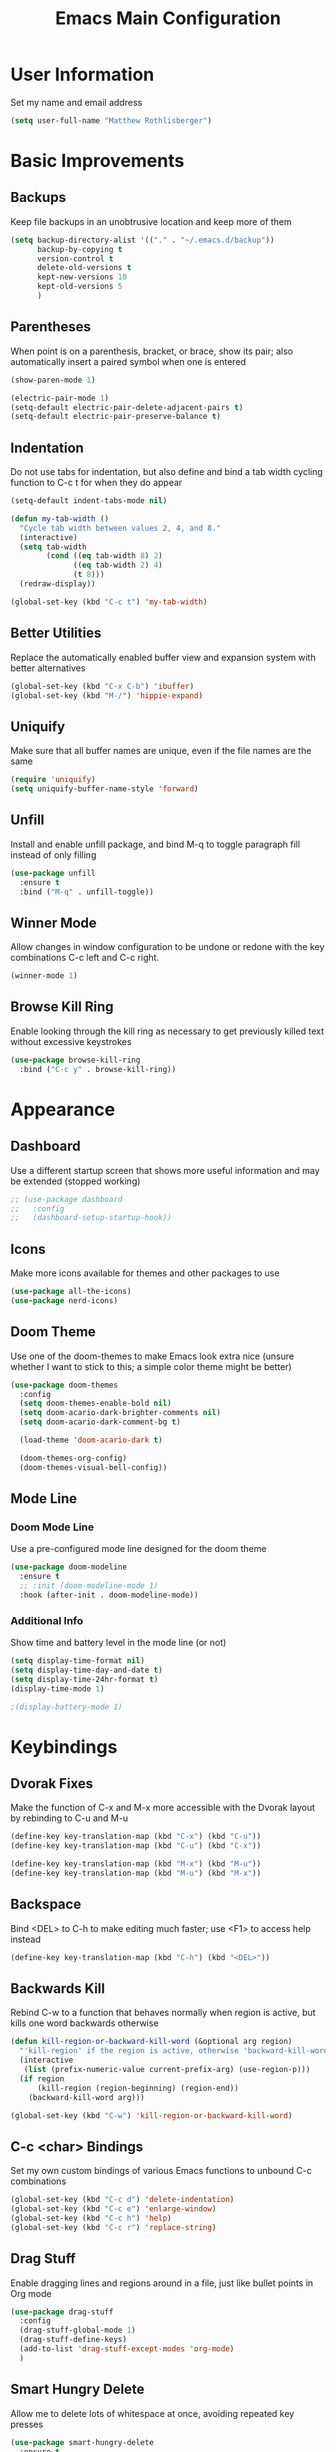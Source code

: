 #+TITLE: Emacs Main Configuration
#+STARTUP: overview

* User Information
Set my name and email address

#+BEGIN_SRC emacs-lisp
(setq user-full-name "Matthew Rothlisberger")
#+END_SRC

* Basic Improvements
** Backups
Keep file backups in an unobtrusive location and keep more of them

#+BEGIN_SRC emacs-lisp
(setq backup-directory-alist '(("." . "~/.emacs.d/backup"))
      backup-by-copying t
      version-control t
      delete-old-versions t
      kept-new-versions 10
      kept-old-versions 5
      )
#+END_SRC

** Parentheses
When point is on a parenthesis, bracket, or brace, show its pair; also
automatically insert a paired symbol when one is entered

#+BEGIN_SRC emacs-lisp
(show-paren-mode 1)

(electric-pair-mode 1)
(setq-default electric-pair-delete-adjacent-pairs t)
(setq-default electric-pair-preserve-balance t)
#+END_SRC

** Indentation
Do not use tabs for indentation, but also define and bind a tab width
cycling function to C-c t for when they do appear

#+BEGIN_SRC emacs-lisp
(setq-default indent-tabs-mode nil)

(defun my-tab-width ()
  "Cycle tab width between values 2, 4, and 8."
  (interactive)
  (setq tab-width
        (cond ((eq tab-width 8) 2)
              ((eq tab-width 2) 4)
              (t 8)))
  (redraw-display))

(global-set-key (kbd "C-c t") 'my-tab-width)
#+END_SRC

** Better Utilities 
Replace the automatically enabled buffer view and expansion system
with better alternatives

#+BEGIN_SRC emacs-lisp
(global-set-key (kbd "C-x C-b") 'ibuffer)
(global-set-key (kbd "M-/") 'hippie-expand)
#+END_SRC

** Uniquify
Make sure that all buffer names are unique, even if the file names are
the same

#+BEGIN_SRC emacs-lisp
(require 'uniquify)
(setq uniquify-buffer-name-style 'forward)
#+END_SRC

** Unfill
Install and enable unfill package, and bind M-q to toggle paragraph
fill instead of only filling

#+BEGIN_SRC emacs-lisp
(use-package unfill
  :ensure t
  :bind ("M-q" . unfill-toggle))
#+END_SRC

** Winner Mode
Allow changes in window configuration to be undone or redone with the
key combinations C-c left and C-c right.

#+BEGIN_SRC emacs-lisp
(winner-mode 1)
#+END_SRC

** Browse Kill Ring
Enable looking through the kill ring as necessary to get previously
killed text without excessive keystrokes

#+BEGIN_SRC emacs-lisp
(use-package browse-kill-ring
  :bind ("C-c y" . browse-kill-ring))
#+END_SRC

* Appearance
** Dashboard
Use a different startup screen that shows more useful information and
may be extended (stopped working)

#+BEGIN_SRC emacs-lisp
;; (use-package dashboard
;;   :config
;;   (dashboard-setup-startup-hook))
#+END_SRC

** Icons
Make more icons available for themes and other packages to use

#+BEGIN_SRC emacs-lisp
(use-package all-the-icons)
(use-package nerd-icons)
#+END_SRC

** Doom Theme
Use one of the doom-themes to make Emacs look extra nice (unsure
whether I want to stick to this; a simple color theme might be better)

#+BEGIN_SRC emacs-lisp
(use-package doom-themes
  :config
  (setq doom-themes-enable-bold nil)
  (setq doom-acario-dark-brighter-comments nil)
  (setq doom-acario-dark-comment-bg t)

  (load-theme 'doom-acario-dark t)

  (doom-themes-org-config)
  (doom-themes-visual-bell-config))

#+END_SRC

** Mode Line
*** Doom Mode Line
Use a pre-configured mode line designed for the doom theme

#+BEGIN_SRC emacs-lisp
(use-package doom-modeline
  :ensure t
  ;; :init (doom-modeline-mode 1)
  :hook (after-init . doom-modeline-mode))
#+END_SRC

*** Additional Info
Show time and battery level in the mode line (or not)

#+BEGIN_SRC emacs-lisp
(setq display-time-format nil)
(setq display-time-day-and-date t)
(setq display-time-24hr-format t)
(display-time-mode 1)

;(display-battery-mode 1)
#+END_SRC

* Keybindings
** Dvorak Fixes
Make the function of C-x and M-x more accessible with the Dvorak
layout by rebinding to C-u and M-u

#+BEGIN_SRC emacs-lisp
(define-key key-translation-map (kbd "C-x") (kbd "C-u"))
(define-key key-translation-map (kbd "C-u") (kbd "C-x"))

(define-key key-translation-map (kbd "M-x") (kbd "M-u"))
(define-key key-translation-map (kbd "M-u") (kbd "M-x"))
#+END_SRC

** Backspace
Bind <DEL> to C-h to make editing much faster; use <F1> to access help
instead

#+BEGIN_SRC emacs-lisp
(define-key key-translation-map (kbd "C-h") (kbd "<DEL>"))
#+END_SRC

** Backwards Kill
Rebind C-w to a function that behaves normally when region is active,
but kills one word backwards otherwise

#+BEGIN_SRC emacs-lisp
(defun kill-region-or-backward-kill-word (&optional arg region)
  "'kill-region' if the region is active, otherwise 'backward-kill-word'"
  (interactive
   (list (prefix-numeric-value current-prefix-arg) (use-region-p)))
  (if region
      (kill-region (region-beginning) (region-end))
    (backward-kill-word arg)))

(global-set-key (kbd "C-w") 'kill-region-or-backward-kill-word)
#+END_SRC

** C-c <char> Bindings
Set my own custom bindings of various Emacs functions to unbound C-c
combinations

#+BEGIN_SRC emacs-lisp
(global-set-key (kbd "C-c d") 'delete-indentation)
(global-set-key (kbd "C-c e") 'enlarge-window)
(global-set-key (kbd "C-c h") 'help)
(global-set-key (kbd "C-c r") 'replace-string)
#+END_SRC

** Drag Stuff
Enable dragging lines and regions around in a file, just like bullet
points in Org mode

#+BEGIN_SRC emacs-lisp
(use-package drag-stuff
  :config
  (drag-stuff-global-mode 1)
  (drag-stuff-define-keys)
  (add-to-list 'drag-stuff-except-modes 'org-mode)
  )
#+END_SRC

** Smart Hungry Delete
Allow me to delete lots of whitespace at once, avoiding repeated
key presses

#+BEGIN_SRC emacs-lisp
(use-package smart-hungry-delete
  :ensure t
  :bind (("<DEL>" . smart-hungry-delete-backward-char)
	 ("C-d" . smart-hungry-delete-forward-char))
  :defer nil ;; dont defer so we can add our functions to hooks 
  :config (smart-hungry-delete-add-default-hooks)
  )
#+END_SRC

* Major Mode Changes
** Text Mode
Automatically turn on spell check and auto fill in all text and org
mode buffers

#+BEGIN_SRC emacs-lisp
(add-hook 'text-mode-hook 'flyspell-mode)
(add-hook 'text-mode-hook 'turn-on-auto-fill)
#+END_SRC

** C Mode
Set the C tab offset to 4; also define a new C style that fits my
preferences, then set it to the default style

#+BEGIN_SRC emacs-lisp
(setq-default c-basic-offset 4)

(c-add-style "my-style"
             '("gnu"
               (c-basic-offset . 4)     ; Guessed value
               (c-offsets-alist
                (block-close . 0)       ; Guessed value
                (defun-block-intro . +) ; Guessed value
                (defun-close . 0)       ; Guessed value
                (defun-open . 0)        ; Guessed value
                (statement . 0)             ; Guessed value
                (statement-block-intro . +) ; Guessed value
                (substatement . +)      ; Guessed value
                (substatement-open . 0) ; Guessed value
                (topmost-intro . 0)     ; Guessed value
                (access-label . -)
                (annotation-top-cont . 0)
                (annotation-var-cont . +)
                (arglist-close . c-lineup-close-paren)
                (arglist-cont c-lineup-gcc-asm-reg 0)
                (arglist-cont-nonempty . c-lineup-arglist)
                (arglist-intro . c-lineup-arglist-intro-after-paren)
                (block-open . 0)
                (brace-entry-open . 0)
                (brace-list-close . 0)
                (brace-list-entry . c-lineup-under-anchor)
                (brace-list-intro . c-lineup-arglist-intro-after-paren)
                (brace-list-open . +)
                (c . c-lineup-C-comments)
                (case-label . 0)
                (catch-clause . 0)
                (class-close . 0)
                (class-open . 0)
                (comment-intro . c-lineup-comment)
                (composition-close . 0)
                (composition-open . 0)
                (cpp-define-intro c-lineup-cpp-define +)
                (cpp-macro . -1000)
                (cpp-macro-cont . +)
                (do-while-closure . 0)
                (else-clause . 0)
                (extern-lang-close . 0)
                (extern-lang-open . 0)
                (friend . 0)
                (func-decl-cont . +)
                (inclass . +)
                (incomposition . +)
                (inexpr-class . +)
                (inexpr-statement . +)
                (inextern-lang . +)
                (inher-cont . c-lineup-multi-inher)
                (inher-intro . +)
                (inlambda . c-lineup-inexpr-block)
                (inline-close . 0)
                (inline-open . 0)
                (inmodule . +)
                (innamespace . +)
                (knr-argdecl . 0)
                (knr-argdecl-intro . 5)
                (label . 0)
                (lambda-intro-cont . +)
                (member-init-cont . c-lineup-multi-inher)
                (member-init-intro . +)
                (module-close . 0)
                (module-open . 0)
                (namespace-close . 0)
                (namespace-open . 0)
                (objc-method-args-cont . c-lineup-ObjC-method-args)
                (objc-method-call-cont c-lineup-ObjC-method-call-colons c-lineup-ObjC-method-call +)
                (objc-method-intro .
                                   [0])
                (statement-case-intro . +)
                (statement-case-open . +)
                (statement-cont . +)
                (stream-op . c-lineup-streamop)
                (string . -1000)
                (substatement-label . 0)
                (template-args-cont c-lineup-template-args +)
                (topmost-intro-cont first c-lineup-topmost-intro-cont c-lineup-gnu-DEFUN-intro-cont))))

(setq c-default-style "my-style")
#+END_SRC

** GLSL Mode
Add a mode for GLSL shader programs

#+BEGIN_SRC emacs-lisp
(use-package glsl-mode)
#+END_SRC

** Lua Mode
Add and use a Lua mode for Emacs

#+BEGIN_SRC emacs-lisp
(use-package lua-mode)
#+END_SRC

** Elisp Mode
Set eldoc mode, to automatically show brief documentation of elisp
functions at point; also bind M-. in elisp mode to describe the
function at point

#+BEGIN_SRC emacs-lisp
(eldoc-mode 1)

(define-key emacs-lisp-mode-map
  (kbd "M-.") 'find-function-at-point)
#+END_SRC

** SQL Mode
Use sqlup to automatically change SQL keywords to uppercase while
typing, and blacklist any necessary words

#+BEGIN_SRC emacs-lisp
(use-package sqlup-mode
  :config
  (add-hook 'sql-mode-hook 'sqlup-mode)
  (add-hook 'sql-interactive-mode-hook 'sqlup-mode)

  (add-to-list 'sqlup-blacklist "name")
  (add-to-list 'sqlup-blacklist "schema"))
#+END_SRC

** YAML Mode
Add a mode for YAML configuration files, which are used by Jekyll

#+BEGIN_SRC emacs-lisp
(use-package yaml-mode
  :config
  (add-to-list 'auto-mode-alist '("\\.yml\\'" . yaml-mode)))
#+END_SRC

* Completions
** Ido
System for smart completion of file and buffer names: make sure full
ido functionality is installed, configure it, and turn it on

#+BEGIN_SRC emacs-lisp
(use-package ido-completing-read+
  :ensure t
  :config
  (setq ido-enable-flex-matching t)
  (setq ido-case-fold t)
  (ido-mode 1)
  (ido-everywhere 1)
  (ido-ubiquitous-mode 1))
#+END_SRC

** Amx
Much improved interface for M-x: Ensure installation and enable

#+BEGIN_SRC emacs-lisp
(use-package amx
  :ensure t
  :config
  (amx-mode 1))
#+END_SRC

** Company
Provides access to many in-buffer completions

#+BEGIN_SRC emacs-lisp
(use-package company
  :demand
  :bind (:map company-active-map
         ("RET" . nil)
         ("<return>" . nil)
         ("<tab>" . company-complete-selection)
         ("TAB" . company-complete-selection)
         ("C-n" . nil)
         ("C-p" . nil)
         ("M-n" . company-select-next)
         ("M-p" . company-select-previous))
  :bind (:map company-search-map
         ("C-n" . nil)
         ("C-p" . nil)
         ("M-n" . company-select-next)
         ("M-p" . company-select-previous))
  :init
  (setq company-idle-delay 0.3)
  (setq company-minimum-prefix-length 1)
  (setq company-selection-wrap-around t)
  :config
  (global-company-mode t))
#+END_SRC

* Navigation
** Ace Window
Set up quicker window switching than normal, for when more than two
are present; also set the face of the selection characters to be much
more visible

#+BEGIN_SRC emacs-lisp
(use-package ace-window
  :bind ("M-o" . ace-window)
  :custom-face
  (aw-leading-char-face ((t (:inherit ace-jump-face-foreground :foreground "yellow"
                                      :weight semi-bold :slant normal :underline nil :height 4.0))))
  :config
  (setq aw-keys '(?a ?h ?t ?s ?p ?k ?g ?r ?w))
  (setq aw-background t))
#+END_SRC

** Deadgrep
Fast text search using the ripgrep utility

#+BEGIN_SRC emacs-lisp
(use-package deadgrep
  :bind ("<f5>" . deadgrep))
#+END_SRC

** Smartparens

#+BEGIN_SRC emacs-lisp
(use-package smartparens)
(require 'smartparens-config)
#+END_SRC

* Org Mode
** Global Keybindings
Set recommended global keybindings for important org functions

#+BEGIN_SRC emacs-lisp
(global-set-key (kbd "C-c l") 'org-store-link)
(global-set-key (kbd "C-c a") 'org-agenda)
(global-set-key (kbd "C-c c") 'org-capture)
(global-set-key (kbd "C-c b") 'org-switchb)
#+END_SRC

** Layout Settings
Hide extraneous asterisks and enable pretty indentation for org
buffers

#+BEGIN_SRC emacs-lisp
(setq org-hide-leading-stars t)
(setq org-startup-indented t)
#+END_SRC

** Editing
Try to catch attempted edits to folded subtrees

#+BEGIN_SRC emacs-lisp
(setq org-catch-invisible-edits 'smart)
#+END_SRC

** Logging
Log time of completion for finished to do items

#+BEGIN_SRC emacs-lisp
(setq org-log-done 'time)
#+END_SRC

** Babel
Make sure that source code blocks in org files behave as they are
supposed to

#+BEGIN_SRC emacs-lisp
(setq org-src-fontify-natively t
      org-src-tab-acts-natively t
      org-confirm-babel-evaluate nil
      org-edit-src-content-indentation 0)
#+END_SRC

** Exports
*** Markdown
Require ox-md for Markdown exports from Org files.

Change a function from =ox-md.el= from a complex mess to simply return
true. This causes every headline to be given an anchor link when
exporting to markdown, regardless of whether it is linked to. I did
this to correct an issue where no anchor links are generated when the
table of contents is moved to a new location in the document.

#+BEGIN_SRC emacs-lisp
(require 'ox-md)
(defun org-md--headline-referred-p (headline info) t)
#+END_SRC

*** Hugo
Use ox-hugo to export, from a single org file, many pages of content
for a static site generated by Hugo. This allows me to write my
website pages and my blog in a much cleaner environment than many
separate markdown files.

#+BEGIN_SRC emacs-lisp
(use-package ox-hugo
  :after ox)
#+END_SRC

* Dired
** New Dired Buffers
Kill the current buffer when selecting a new directory to display.

#+BEGIN_SRC emacs-lisp
(setq dired-kill-when-opening-new-dired-buffer t)
#+END_SRC

** Dired-X
Use the additional features provided in dired-x, including C-x C-j to
jump back into dired

(Since Emacs 28, these handy commands are in dired by default)
#+BEGIN_SRC emacs-lisp
;; (add-hook 'dired-load-hook
;;                (lambda ()
;;                  (load "dired-x")))

;; (autoload 'dired-jump "dired-x"
;; "Jump to Dired buffer corresponding to current buffer." t)
     
;; (autoload 'dired-jump-other-window "dired-x"
;; "Like \\[dired-jump] (dired-jump) but in other window." t)

;; (define-key global-map "\C-x\C-j" 'dired-jump)
;; (define-key global-map "\C-x4\C-j" 'dired-jump-other-window)
#+END_SRC

** Kill Dired Buffers
Define a function to kill every open dired buffer at once; can also be
accomplished in Ibuffer with * / D

#+BEGIN_SRC emacs-lisp
(defun kill-dired-buffers ()
  "Kill all dired buffers."
  (interactive)
  (mapc (lambda (buffer)
    (when (eq 'dired-mode (buffer-local-value 'major-mode buffer))
      (kill-buffer buffer)))
  (buffer-list)))
#+END_SRC

** All the Icons Support
Use icons for files in dired

#+BEGIN_SRC emacs-lisp
(use-package all-the-icons-dired
  :init (add-hook 'dired-mode-hook 'all-the-icons-dired-mode))
#+END_SRC

* Magit
Make sure Magit is installed and set important keybindings, then
install Magit Forge to integrate with GitHub and GitLab.

#+BEGIN_SRC emacs-lisp
(use-package magit
  :ensure t
  :demand t
  :bind (("C-x g" . magit-status)
         ("C-x M-g" . magit-dispatch)))

(use-package forge
  :after magit)
#+END_SRC

* Completions
** Ido
System for smart completion of file and buffer names
Make sure full ido functionality is installed, configure it, and turn
it on

#+BEGIN_SRC emacs-lisp
(use-package ido-completing-read+
  :ensure t
  :config
  (setq ido-enable-flex-matching t)
  (ido-mode 1)
  (ido-everywhere 1)
  (ido-ubiquitous-mode 1))
#+END_SRC

** Amx
Much improved interface for M-x
Ensure installation and enable

#+BEGIN_SRC emacs-lisp
(use-package amx
  :ensure t
  :config
  (amx-mode 1))
#+END_SRC

* LSP Mode
Use Language Server Protocol to get additional insight into code
written by myself and others

#+BEGIN_SRC emacs-lisp
(setq lsp-keymap-prefix "C-c s")
(setq lsp-rust-server 'rust-analyzer)
(setq lsp-enable-snippet nil)

(use-package lsp-mode
  :hook (
         (rust-mode . lsp)
         (lsp-mode . lsp-enable-which-key-integration))
  :commands lsp)

(use-package lsp-ui :commands lsp-ui-mode)
#+END_SRC

* Email
** org-mime
Allows emails with org components to be converted to html

#+BEGIN_SRC emacs-lisp
(use-package org-mime)
#+END_SRC

** mu4e
Full email client in emacs; must be installed on system level

#+BEGIN_SRC emacs-lisp
(add-to-list 'load-path "/usr/share/emacs/site-lisp/mu4e/")
(require 'mu4e)

(setq mail-user-agent 'mu4e-user-agent)
(setq mu4e-maildir (expand-file-name "~/Maildir"))

; get mail
(setq mu4e-get-mail-command "offlineimap -o"
  ;; mu4e-html2text-command "w3m -T text/html" ;;using the default mu4e-shr2text
  mu4e-view-prefer-html t
  mu4e-update-interval 180
  mu4e-headers-auto-update t
  mu4e-compose-signature-auto-include nil
  mu4e-compose-format-flowed t)

;; to view selected message in the browser, no signin, just html mail
(add-to-list 'mu4e-view-actions
  '("ViewInBrowser" . mu4e-action-view-in-browser) t)

;; enable inline images
(setq mu4e-view-show-images t)
;; use imagemagick, if available
(when (fboundp 'imagemagick-register-types)
  (imagemagick-register-types))

;; every new email composition gets its own frame!
;(setq mu4e-compose-in-new-frame t)

;; don't save message to Sent Messages, IMAP takes care of this
(setq mu4e-sent-messages-behavior 'delete)

(add-hook 'mu4e-view-mode-hook #'visual-line-mode)

;; <tab> to navigate to links, <RET> to open them in browser
(add-hook 'mu4e-view-mode-hook
  (lambda()
;; try to emulate some of the eww key-bindings
(local-set-key (kbd "<RET>") 'mu4e~view-browse-url-from-binding)
(local-set-key (kbd "<tab>") 'shr-next-link)
(local-set-key (kbd "<backtab>") 'shr-previous-link)))

;; from https://www.reddit.com/r/emacs/comments/bfsck6/mu4e_for_dummies/elgoumx
(add-hook 'mu4e-headers-mode-hook
      (defun my/mu4e-change-headers ()
    (interactive)
    (setq mu4e-headers-fields
          `((:human-date . 25) ;; alternatively, use :date
        (:flags . 6)
        (:from . 22)
        (:thread-subject . ,(- (window-body-width) 70)) ;; alternatively, use :subject
        (:size . 7)))))

;; if you use date instead of human-date in the above, use this setting
;; give me ISO(ish) format date-time stamps in the header list
(setq mu4e-headers-date-format "%Y-%m-%d %H:%M")

;; spell check
(add-hook 'mu4e-compose-mode-hook
    (defun my-do-compose-stuff ()
       "My settings for message composition."
       (visual-line-mode)
       (org-mu4e-compose-org-mode)
           (use-hard-newlines -1)
       (flyspell-mode)))

(require 'smtpmail)

;;rename files when moving
;;NEEDED FOR MBSYNC
(setq mu4e-change-filenames-when-moving t)

;;set up queue for offline email
;;use mu mkdir  ~/Maildir/acc/queue to set up first
(setq smtpmail-queue-mail nil)  ;; start in normal mode

;;from the info manual
(setq mu4e-attachment-dir  "~/Downloads")

(setq message-kill-buffer-on-exit t)
(setq mu4e-compose-dont-reply-to-self t)

;; (require 'org-mu4e)

;; convert org mode to HTML automatically
(setq org-mu4e-convert-to-html t)

;;from vxlabs config
;; show full addresses in view message (instead of just names)
;; toggle per name with M-RET
(setq mu4e-view-show-addresses 't)

;; don't ask when quitting
(setq mu4e-confirm-quit nil)

;; mu4e-context
(setq mu4e-context-policy 'pick-first)
(setq mu4e-compose-context-policy 'always-ask)
(setq mu4e-contexts
  (list
   (make-mu4e-context
    :name "main" ;;for example-gmail
    :enter-func (lambda () (mu4e-message "Entering context main"))
    :leave-func (lambda () (mu4e-message "Leaving context main"))
    :match-func (lambda (msg)
          (when msg
        (mu4e-message-contact-field-matches
         msg '(:from :to :cc :bcc) "example@gmail.com")))
    :vars '((user-mail-address . "example@gmail.com")
        (user-full-name . "Matthew Rothlisberger")
        (mu4e-sent-folder . "/example-gmail/[example].Sent Mail")
        (mu4e-drafts-folder . "/example-gmail/[example].drafts")
        (mu4e-trash-folder . "/example-gmail/[example].Trash")
        (mu4e-compose-signature . (concat "Matthew Rothlisberger\n" "\n"))
        (mu4e-compose-format-flowed . t)
        (smtpmail-queue-dir . "~/Maildir/example-gmail/queue/cur")
        (message-send-mail-function . smtpmail-send-it)
        (smtpmail-smtp-user . "example")
        (smtpmail-starttls-credentials . (("smtp.gmail.com" 587 nil nil)))
        (smtpmail-auth-credentials . (expand-file-name "~/.authinfo.gpg"))
        (smtpmail-default-smtp-server . "smtp.gmail.com")
        (smtpmail-smtp-server . "smtp.gmail.com")
        (smtpmail-smtp-service . 587)
        (smtpmail-debug-info . t)
        (smtpmail-debug-verbose . t)
        (mu4e-maildir-shortcuts . ( ("/example-gmail/INBOX"            . ?i)
                    ("/example-gmail/[example].Sent Mail" . ?s)
                    ("/example-gmail/[example].Trash"       . ?t)
                    ("/example-gmail/[example].All Mail"  . ?a)
                    ("/example-gmail/[example].Starred"   . ?r)
                    ("/example-gmail/[example].drafts"    . ?d)
                    ))))))
#+END_SRC

* Miscellaneous
** Which Key
When a key sequence is in progress, after a short delay, display
possible next keystrokes and the functions they invoke

#+BEGIN_SRC emacs-lisp
(use-package which-key
  :config
  (which-key-mode))
#+END_SRC

** Speed Type
Allow me to run a typing test inside Emacs whenever I feel like it

#+BEGIN_SRC emacs-lisp
(use-package speed-type)
#+END_SRC

** Ledger Mode
Double entry accounting

#+BEGIN_SRC emacs-lisp
(use-package ledger-mode)
#+END_SRC
